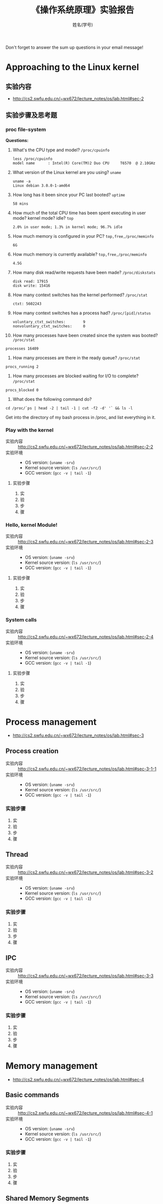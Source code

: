 #+TITLE:    《操作系统原理》实验报告
#+AUTHOR:    姓名(学号)
#+EMAIL:     
#+LANGUAGE:  cn
#+OPTIONS:   H:3 num:t toc:2 \n:nil @:t ::t |:t ^:nil -:t f:t *:t <:t
#+OPTIONS:   TeX:t LaTeX:t skip:nil d:nil todo:t pri:nil tags:not-in-toc
#+INFOJS_OPT: view:plain toc:t ltoc:t mouse:underline buttons:0 path:http://cs2.swfu.edu.cn/org-info-js/org-info.js
#+STYLE: <link rel="stylesheet" type="text/css" href="http://cs2.swfu.edu.cn/org-info-js/org-manual.css" />
#+STYLE: <style>body {font-size:14pt} code {font-weight:bold;font-size:100%; color:darkblue}</style>
#+EXPORT_SELECT_TAGS: export
#+EXPORT_EXCLUDE_TAGS: noexport
#+LINK_UP:   
#+LINK_HOME: 
#+XSLT: 
# (setq org-export-html-use-infojs nil)
# (setq org-export-html-style nil)

#+BEGIN_CENTER 
  Don't forget to answer the sum up questions in your email message!
#+END_CENTER 

* Approaching to the Linux kernel
** 实验内容
   - [[http://cs2.swfu.edu.cn/~wx672/lecture_notes/os/lab.html#sec-2]]
** 实验步骤及思考题
*** proc file-system
    *Questions:*
    1. What's the CPU type and model? =/proc/cpuinfo=
       : less /proc/cpuinfo
       : model name      : Intel(R) Core(TM)2 Duo CPU     T6570  @ 2.10GHz
    2. What version of the Linux kernel are you using? =uname=
       : uname -a	
       : Linux debian 3.0.0-1-amd64
    3. How long has it been since your PC last booted? =uptime=
       : 58 mins 
    4. How much of the total CPU time has been spent executing in user mode? kernel mode? idle? =top=
       : 2.0% in user mode; 1.3% in kernel mode; 96.7% idle
    5. How much memory is configured in your PC? =top,free,/proc/meminfo=
       : 6G
    6. How much memory is currently available? =top,free,/proc/meminfo=
       : 4.5G
    7. How many disk read/write requests have been made? =/proc/diskstats=
       : disk read: 17915
       : disk write: 15416
    8. How many context switches has the kernel performed? =/proc/stat=
       : ctxt: 5602243
    9. How many context switches has a process had? =/proc/[pid]/status=
       : voluntary_ctxt_switches:        9
       : nonvoluntary_ctxt_switches:     0
    10. How many processes have been created since the system was booted? =/proc/stat=
	: processes 16409
    11. How many processes are there in the ready queue? =/proc/stat=
	: procs_running 2
    12. How many processes are blocked waiting for I/O to complete? =/proc/stat=
  	: procs_blocked 0
    13. What does the following command do?
	: cd /proc/`ps | head -2 | tail -1 | cut -f2 -d' '` && ls -l
	Get into the directory of my bash process in /proc, and list everything in it.
*** Play with the kernel
    - 实验内容 :: [[http://cs2.swfu.edu.cn/~wx672/lecture_notes/os/lab.html#sec-2-2]] 
    - 实验环境 :: 
      - OS version: (=uname -srv=)
      - Kernel source version: (=ls /usr/src/=)  
      - GCC version: (=gcc -v | tail -1=)
**** 实验步骤
     1. 实
     2. 验
     3. 步
     4. 骤
*** Hello, kernel Module!
    - 实验内容 :: [[http://cs2.swfu.edu.cn/~wx672/lecture_notes/os/lab.html#sec-2-3]] 
    - 实验环境 :: 
      - OS version: (=uname -srv=)
      - Kernel source version: (=ls /usr/src/=)  
      - GCC version: (=gcc -v | tail -1=)
**** 实验步骤
     1. 实
     2. 验
     3. 步
     4. 骤
*** System calls
    - 实验内容 :: [[http://cs2.swfu.edu.cn/~wx672/lecture_notes/os/lab.html#sec-2-4]]  
    - 实验环境 :: 
      - OS version: (=uname -srv=)
      - Kernel source version: (=ls /usr/src/=)  
      - GCC version: (=gcc -v | tail -1=)
**** 实验步骤
     1. 实
     2. 验
     3. 步
     4. 骤
* Process management
  - [[http://cs2.swfu.edu.cn/~wx672/lecture_notes/os/lab.html#sec-3]]
** Process creation
   - 实验内容 :: [[http://cs2.swfu.edu.cn/~wx672/lecture_notes/os/lab.html#sec-3-1-1]]
   - 实验环境 :: 
     - OS version: (=uname -srv=)
     - Kernel source version: (=ls /usr/src/=)  
     - GCC version: (=gcc -v | tail -1=)
*** 实验步骤
    1. 实
    2. 验
    3. 步
    4. 骤
** Thread
   - 实验内容 :: [[http://cs2.swfu.edu.cn/~wx672/lecture_notes/os/lab.html#sec-3-2]]
   - 实验环境 :: 
     - OS version: (=uname -srv=)
     - Kernel source version: (=ls /usr/src/=)  
     - GCC version: (=gcc -v | tail -1=)
*** 实验步骤
    1. 实
    2. 验
    3. 步
    4. 骤
** IPC
   - 实验内容 :: [[http://cs2.swfu.edu.cn/~wx672/lecture_notes/os/lab.html#sec-3-3]]
   - 实验环境 :: 
     - OS version: (=uname -srv=)
     - Kernel source version: (=ls /usr/src/=)  
     - GCC version: (=gcc -v | tail -1=)
*** 实验步骤
    1. 实
    2. 验
    3. 步
    4. 骤
* Memory management
  - [[http://cs2.swfu.edu.cn/~wx672/lecture_notes/os/lab.html#sec-4]]
** Basic commands
   - 实验内容 :: [[http://cs2.swfu.edu.cn/~wx672/lecture_notes/os/lab.html#sec-4-1]]
   - 实验环境 :: 
     - OS version: (=uname -srv=)
     - Kernel source version: (=ls /usr/src/=)  
     - GCC version: (=gcc -v | tail -1=)
*** 实验步骤
    1. 实
    2. 验
    3. 步
    4. 骤
** Shared Memory Segments
   - 实验内容 :: [[http://cs2.swfu.edu.cn/~wx672/lecture_notes/os/lab.html#sec-4-2]]
   - 实验环境 :: 
     - OS version: (=uname -srv=)
     - Kernel source version: (=ls /usr/src/=)  
     - GCC version: (=gcc -v | tail -1=)
*** 实验步骤
    1. 实
    2. 验
    3. 步
    4. 骤
** Memory Mapped Files
   - 实验内容 :: http://cs2.swfu.edu.cn/~wx672/lecture_notes/os/lab.html#sec-4-3
   - 实验环境 :: 
     - OS version: (=uname -srv=)
     - Kernel source version: (=ls /usr/src/=)  
     - GCC version: (=gcc -v | tail -1=)
*** 实验步骤
    1. 实
    2. 验
    3. 步
    4. 骤
* File system
  - *实验内容* http://cs2.swfu.edu.cn/~wx672/lecture_notes/os/lab.html#sec-5
  - *实验环境* 
    - OS version: (=uname -srv=)
    - Kernel source version: (=ls /usr/src/=)  
    - GCC version: (=gcc -v | tail -1=)
** 实验步骤
   1. 实
   2. 验
   3. 步
   4. 骤
